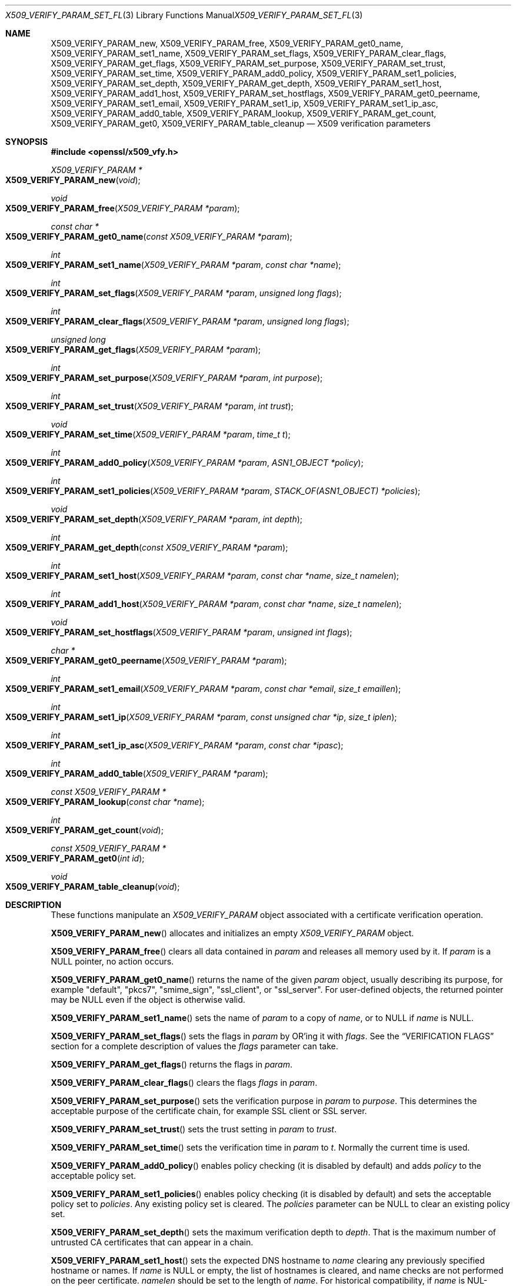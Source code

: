 .\" $OpenBSD: X509_VERIFY_PARAM_set_flags.3,v 1.14 2018/04/07 13:57:43 jmc Exp $
.\" full merge up to: OpenSSL d33def66 Feb 9 14:17:13 2016 -0500
.\" selective merge up to: OpenSSL 6328d367 Jul 4 21:58:30 2020 +0200
.\"
.\" This file is a derived work.
.\" The changes are covered by the following Copyright and license:
.\"
.\" Copyright (c) 2018 Ingo Schwarze <schwarze@openbsd.org>
.\"
.\" Permission to use, copy, modify, and distribute this software for any
.\" purpose with or without fee is hereby granted, provided that the above
.\" copyright notice and this permission notice appear in all copies.
.\"
.\" THE SOFTWARE IS PROVIDED "AS IS" AND THE AUTHOR DISCLAIMS ALL WARRANTIES
.\" WITH REGARD TO THIS SOFTWARE INCLUDING ALL IMPLIED WARRANTIES OF
.\" MERCHANTABILITY AND FITNESS. IN NO EVENT SHALL THE AUTHOR BE LIABLE FOR
.\" ANY SPECIAL, DIRECT, INDIRECT, OR CONSEQUENTIAL DAMAGES OR ANY DAMAGES
.\" WHATSOEVER RESULTING FROM LOSS OF USE, DATA OR PROFITS, WHETHER IN AN
.\" ACTION OF CONTRACT, NEGLIGENCE OR OTHER TORTIOUS ACTION, ARISING OUT OF
.\" OR IN CONNECTION WITH THE USE OR PERFORMANCE OF THIS SOFTWARE.
.\"
.\" The original file was written by Dr. Stephen Henson <steve@openssl.org>
.\" and Viktor Dukhovni <viktor@dukhovni.org>.
.\" Copyright (c) 2009, 2013, 2014, 2015, 2016, 2017 The OpenSSL Project.
.\" All rights reserved.
.\"
.\" Redistribution and use in source and binary forms, with or without
.\" modification, are permitted provided that the following conditions
.\" are met:
.\"
.\" 1. Redistributions of source code must retain the above copyright
.\"    notice, this list of conditions and the following disclaimer.
.\"
.\" 2. Redistributions in binary form must reproduce the above copyright
.\"    notice, this list of conditions and the following disclaimer in
.\"    the documentation and/or other materials provided with the
.\"    distribution.
.\"
.\" 3. All advertising materials mentioning features or use of this
.\"    software must display the following acknowledgment:
.\"    "This product includes software developed by the OpenSSL Project
.\"    for use in the OpenSSL Toolkit. (http://www.openssl.org/)"
.\"
.\" 4. The names "OpenSSL Toolkit" and "OpenSSL Project" must not be used to
.\"    endorse or promote products derived from this software without
.\"    prior written permission. For written permission, please contact
.\"    openssl-core@openssl.org.
.\"
.\" 5. Products derived from this software may not be called "OpenSSL"
.\"    nor may "OpenSSL" appear in their names without prior written
.\"    permission of the OpenSSL Project.
.\"
.\" 6. Redistributions of any form whatsoever must retain the following
.\"    acknowledgment:
.\"    "This product includes software developed by the OpenSSL Project
.\"    for use in the OpenSSL Toolkit (http://www.openssl.org/)"
.\"
.\" THIS SOFTWARE IS PROVIDED BY THE OpenSSL PROJECT ``AS IS'' AND ANY
.\" EXPRESSED OR IMPLIED WARRANTIES, INCLUDING, BUT NOT LIMITED TO, THE
.\" IMPLIED WARRANTIES OF MERCHANTABILITY AND FITNESS FOR A PARTICULAR
.\" PURPOSE ARE DISCLAIMED.  IN NO EVENT SHALL THE OpenSSL PROJECT OR
.\" ITS CONTRIBUTORS BE LIABLE FOR ANY DIRECT, INDIRECT, INCIDENTAL,
.\" SPECIAL, EXEMPLARY, OR CONSEQUENTIAL DAMAGES (INCLUDING, BUT
.\" NOT LIMITED TO, PROCUREMENT OF SUBSTITUTE GOODS OR SERVICES;
.\" LOSS OF USE, DATA, OR PROFITS; OR BUSINESS INTERRUPTION)
.\" HOWEVER CAUSED AND ON ANY THEORY OF LIABILITY, WHETHER IN CONTRACT,
.\" STRICT LIABILITY, OR TORT (INCLUDING NEGLIGENCE OR OTHERWISE)
.\" ARISING IN ANY WAY OUT OF THE USE OF THIS SOFTWARE, EVEN IF ADVISED
.\" OF THE POSSIBILITY OF SUCH DAMAGE.
.\"
.Dd $Mdocdate: April 7 2018 $
.Dt X509_VERIFY_PARAM_SET_FLAGS 3
.Os
.Sh NAME
.Nm X509_VERIFY_PARAM_new ,
.Nm X509_VERIFY_PARAM_free ,
.Nm X509_VERIFY_PARAM_get0_name ,
.Nm X509_VERIFY_PARAM_set1_name ,
.Nm X509_VERIFY_PARAM_set_flags ,
.Nm X509_VERIFY_PARAM_clear_flags ,
.Nm X509_VERIFY_PARAM_get_flags ,
.Nm X509_VERIFY_PARAM_set_purpose ,
.Nm X509_VERIFY_PARAM_set_trust ,
.Nm X509_VERIFY_PARAM_set_time ,
.Nm X509_VERIFY_PARAM_add0_policy ,
.Nm X509_VERIFY_PARAM_set1_policies ,
.Nm X509_VERIFY_PARAM_set_depth ,
.Nm X509_VERIFY_PARAM_get_depth ,
.Nm X509_VERIFY_PARAM_set1_host ,
.Nm X509_VERIFY_PARAM_add1_host ,
.Nm X509_VERIFY_PARAM_set_hostflags ,
.Nm X509_VERIFY_PARAM_get0_peername ,
.Nm X509_VERIFY_PARAM_set1_email ,
.Nm X509_VERIFY_PARAM_set1_ip ,
.Nm X509_VERIFY_PARAM_set1_ip_asc ,
.Nm X509_VERIFY_PARAM_add0_table ,
.Nm X509_VERIFY_PARAM_lookup ,
.Nm X509_VERIFY_PARAM_get_count ,
.Nm X509_VERIFY_PARAM_get0 ,
.Nm X509_VERIFY_PARAM_table_cleanup
.Nd X509 verification parameters
.Sh SYNOPSIS
.In openssl/x509_vfy.h
.Ft X509_VERIFY_PARAM *
.Fo X509_VERIFY_PARAM_new
.Fa void
.Fc
.Ft void
.Fo X509_VERIFY_PARAM_free
.Fa "X509_VERIFY_PARAM *param"
.Fc
.Ft const char *
.Fo X509_VERIFY_PARAM_get0_name
.Fa "const X509_VERIFY_PARAM *param"
.Fc
.Ft int
.Fo X509_VERIFY_PARAM_set1_name
.Fa "X509_VERIFY_PARAM *param"
.Fa "const char *name"
.Fc
.Ft int
.Fo X509_VERIFY_PARAM_set_flags
.Fa "X509_VERIFY_PARAM *param"
.Fa "unsigned long flags"
.Fc
.Ft int
.Fo X509_VERIFY_PARAM_clear_flags
.Fa "X509_VERIFY_PARAM *param"
.Fa "unsigned long flags"
.Fc
.Ft unsigned long
.Fo X509_VERIFY_PARAM_get_flags
.Fa "X509_VERIFY_PARAM *param"
.Fc
.Ft int
.Fo X509_VERIFY_PARAM_set_purpose
.Fa "X509_VERIFY_PARAM *param"
.Fa "int purpose"
.Fc
.Ft int
.Fo X509_VERIFY_PARAM_set_trust
.Fa "X509_VERIFY_PARAM *param"
.Fa "int trust"
.Fc
.Ft void
.Fo X509_VERIFY_PARAM_set_time
.Fa "X509_VERIFY_PARAM *param"
.Fa "time_t t"
.Fc
.Ft int
.Fo X509_VERIFY_PARAM_add0_policy
.Fa "X509_VERIFY_PARAM *param"
.Fa "ASN1_OBJECT *policy"
.Fc
.Ft int
.Fo X509_VERIFY_PARAM_set1_policies
.Fa "X509_VERIFY_PARAM *param"
.Fa "STACK_OF(ASN1_OBJECT) *policies"
.Fc
.Ft void
.Fo X509_VERIFY_PARAM_set_depth
.Fa "X509_VERIFY_PARAM *param"
.Fa "int depth"
.Fc
.Ft int
.Fo X509_VERIFY_PARAM_get_depth
.Fa "const X509_VERIFY_PARAM *param"
.Fc
.Ft int
.Fo X509_VERIFY_PARAM_set1_host
.Fa "X509_VERIFY_PARAM *param"
.Fa "const char *name"
.Fa "size_t namelen"
.Fc
.Ft int
.Fo X509_VERIFY_PARAM_add1_host
.Fa "X509_VERIFY_PARAM *param"
.Fa "const char *name"
.Fa "size_t namelen"
.Fc
.Ft void
.Fo X509_VERIFY_PARAM_set_hostflags
.Fa "X509_VERIFY_PARAM *param"
.Fa "unsigned int flags"
.Fc
.Ft char *
.Fo X509_VERIFY_PARAM_get0_peername
.Fa "X509_VERIFY_PARAM *param"
.Fc
.Ft int
.Fo X509_VERIFY_PARAM_set1_email
.Fa "X509_VERIFY_PARAM *param"
.Fa "const char *email"
.Fa "size_t emaillen"
.Fc
.Ft int
.Fo X509_VERIFY_PARAM_set1_ip
.Fa "X509_VERIFY_PARAM *param"
.Fa "const unsigned char *ip"
.Fa "size_t iplen"
.Fc
.Ft int
.Fo X509_VERIFY_PARAM_set1_ip_asc
.Fa "X509_VERIFY_PARAM *param"
.Fa "const char *ipasc"
.Fc
.Ft int
.Fo X509_VERIFY_PARAM_add0_table
.Fa "X509_VERIFY_PARAM *param"
.Fc
.Ft const X509_VERIFY_PARAM *
.Fo X509_VERIFY_PARAM_lookup
.Fa "const char *name"
.Fc
.Ft int
.Fo X509_VERIFY_PARAM_get_count
.Fa void
.Fc
.Ft const X509_VERIFY_PARAM *
.Fo X509_VERIFY_PARAM_get0
.Fa "int id"
.Fc
.Ft void
.Fo X509_VERIFY_PARAM_table_cleanup
.Fa void
.Fc
.Sh DESCRIPTION
These functions manipulate an
.Vt X509_VERIFY_PARAM
object associated with a certificate verification operation.
.Pp
.Fn X509_VERIFY_PARAM_new
allocates and initializes an empty
.Vt X509_VERIFY_PARAM
object.
.Pp
.Fn X509_VERIFY_PARAM_free
clears all data contained in
.Fa param
and releases all memory used by it.
If
.Fa param
is a
.Dv NULL
pointer, no action occurs.
.Pp
.Fn X509_VERIFY_PARAM_get0_name
returns the name of the given
.Fa param
object, usually describing its purpose, for example
.Qq default ,
.Qq pkcs7 ,
.Qq smime_sign ,
.Qq ssl_client ,
or
.Qq ssl_server .
For user-defined objects, the returned pointer may be
.Dv NULL
even if the object is otherwise valid.
.Pp
.Fn X509_VERIFY_PARAM_set1_name
sets the name of
.Fa param
to a copy of
.Fa name ,
or to
.Dv NULL
if
.Fa name
is
.Dv NULL .
.Pp
.Fn X509_VERIFY_PARAM_set_flags
sets the flags in
.Fa param
by OR'ing it with
.Fa flags .
See the
.Sx VERIFICATION FLAGS
section for a complete description of values the
.Fa flags
parameter can take.
.Pp
.Fn X509_VERIFY_PARAM_get_flags
returns the flags in
.Fa param .
.Pp
.Fn X509_VERIFY_PARAM_clear_flags
clears the flags
.Fa flags
in
.Fa param .
.Pp
.Fn X509_VERIFY_PARAM_set_purpose
sets the verification purpose in
.Fa param
to
.Fa purpose .
This determines the acceptable purpose of the certificate chain, for
example SSL client or SSL server.
.Pp
.Fn X509_VERIFY_PARAM_set_trust
sets the trust setting in
.Fa param
to
.Fa trust .
.Pp
.Fn X509_VERIFY_PARAM_set_time
sets the verification time in
.Fa param
to
.Fa t .
Normally the current time is used.
.Pp
.Fn X509_VERIFY_PARAM_add0_policy
enables policy checking (it is disabled by default) and adds
.Fa policy
to the acceptable policy set.
.Pp
.Fn X509_VERIFY_PARAM_set1_policies
enables policy checking (it is disabled by default) and sets the
acceptable policy set to
.Fa policies .
Any existing policy set is cleared.
The
.Fa policies
parameter can be
.Dv NULL
to clear an existing policy set.
.Pp
.Fn X509_VERIFY_PARAM_set_depth
sets the maximum verification depth to
.Fa depth .
That is the maximum number of untrusted CA certificates that can appear
in a chain.
.Pp
.Fn X509_VERIFY_PARAM_set1_host
sets the expected DNS hostname to
.Fa name
clearing any previously specified hostname or names.
If
.Fa name
is
.Dv NULL
or empty, the list of hostnames is cleared, and name checks are not
performed on the peer certificate.
.Fa namelen
should be set to the length of
.Fa name .
For historical compatibility, if
.Fa name
is NUL-terminated,
.Fa namelen
may be specified as zero.
When a hostname is specified, certificate verification automatically
invokes
.Xr X509_check_host 3
with flags equal to the
.Fa flags
argument given to
.Fn X509_VERIFY_PARAM_set_hostflags
(default zero).
.Fn X509_VERIFY_PARAM_set1_host
will fail if
.Fa name
contains any embedded 0 bytes.
.Pp
.Fn X509_VERIFY_PARAM_add1_host
adds
.Fa name
as an additional reference identifier that can match the peer's
certificate.
Any previous names set via
.Fn X509_VERIFY_PARAM_set1_host
and
.Fn X509_VERIFY_PARAM_add1_host
are retained.
No change is made if
.Fa name
is
.Dv NULL
or empty.
.Fa namelen
should be set to the length of
.Fa name .
For historical compatibility, if
.Fa name
is NUL-terminated,
.Fa namelen
may be specified as zero.
.Fn X509_VERIFY_PARAM_add1_host
will fail if
.Fa name
contains any embedded 0 bytes.
When multiple names are configured, the peer is considered verified when
any name matches.
.Pp
.Fn X509_VERIFY_PARAM_get0_peername
returns the DNS hostname or subject CommonName from the peer certificate
that matched one of the reference identifiers.
When wildcard matching is not disabled, or when a reference identifier
specifies a parent domain (starts with ".") rather than a hostname, the
peer name may be a wildcard name or a sub-domain of the reference
identifier respectively.
.Pp
.Fn X509_VERIFY_PARAM_set1_email
sets the expected RFC822 email address to
.Fa email .
.Fa emaillen
should be set to the length of
.Fa email .
For historical compatibility, if
.Fa email
is NUL-terminated,
.Fa emaillen
may be specified as zero,
.Fn X509_VERIFY_PARAM_set1_email
will fail if
.Fa email
is NULL, an empty string, or contains embedded 0 bytes.
When an email address is specified, certificate verification
automatically invokes
.Xr X509_check_email 3 .
.Pp
.Fn X509_VERIFY_PARAM_set1_ip
sets the expected IP address to
.Fa ip .
The
.Fa ip
argument is in binary format, in network byte-order, and
.Fa iplen
must be set to 4 for IPv4 and 16 for IPv6.
.Fn X509_VERIFY_PARAM_set1_ip
will fail if
.Fa ip
is NULL or if
.Fa iplen
is not 4 or 16.
When an IP address is specified,
certificate verification automatically invokes
.Xr X509_check_ip 3 .
.Pp
.Fn X509_VERIFY_PARAM_set1_ip_asc
sets the expected IP address to
.Fa ipasc .
The
.Fa ipasc
argument is a NUL-terminal ASCII string:
dotted decimal quad for IPv4 and colon-separated hexadecimal for IPv6.
The condensed "::" notation is supported for IPv6 addresses.
.Fn X509_VERIFY_PARAM_set1_ip_asc
will fail if
.Fa ipasc
is unparsable.
.Pp
.Fn X509_VERIFY_PARAM_add0_table
adds
.Fa param
to a static list of
.Vt X509_VERIFY_PARAM
objects maintained by the library.
This function is extremely dangerous because contrary to the name
of the function, if the list already contains an object that happens
to have the same name, that old object is not only silently removed
from the list, but also silently freed, which may silently invalidate
various pointers existing elsewhere in the program.
.Pp
.Fn X509_VERIFY_PARAM_lookup
searches this list for an object of the given
.Fa name .
If no match is found, the predefined objects built-in to the library
are also inspected.
.Pp
.Fn X509_VERIFY_PARAM_get_count
returns the sum of the number of objects on this list and the number
of predefined objects built-in to the library.
Note that this is not necessarily the total number of
.Vt X509_VERIFY_PARAM
objects existing in the program because there may be additional such
objects that were never added to the list.
.Pp
.Fn X509_VERIFY_PARAM_get0
accesses predefined and user-defined objects using
.Fa id
as an index, useful for looping over objects without knowing their names.
An argument less than the number of predefined objects selects
one of the predefined objects; a higher argument selects an object
from the list.
.Pp
.Fn X509_VERIFY_PARAM_table_cleanup
deletes all objects from this list.
It is extremely dangerous because it also invalidates all data that
was contained in all objects that were on the list and because it
frees all these objects, which may invalidate various pointers
existing elsewhere in the program.
.Sh RETURN VALUES
.Fn X509_VERIFY_PARAM_new
returns a pointer to the new object, or
.Dv NULL
on allocation failure.
.Pp
.Fn X509_VERIFY_PARAM_set1_name ,
.Fn X509_VERIFY_PARAM_set_flags ,
.Fn X509_VERIFY_PARAM_clear_flags ,
.Fn X509_VERIFY_PARAM_set_purpose ,
.Fn X509_VERIFY_PARAM_set_trust ,
.Fn X509_VERIFY_PARAM_add0_policy ,
.Fn X509_VERIFY_PARAM_set1_policies ,
and
.Fn X509_VERIFY_PARAM_add0_table
return 1 for success or 0 for failure.
.Pp
.Fn X509_VERIFY_PARAM_set1_host ,
.Fn X509_VERIFY_PARAM_add1_host ,
.Fn X509_VERIFY_PARAM_set1_email ,
.Fn X509_VERIFY_PARAM_set1_ip ,
and
.Fn X509_VERIFY_PARAM_set1_ip_asc ,
return 1 for success or 0 for failure.
A failure from these routines will poison
the
.Vt X509_VERIFY_PARAM
object so that future calls to
.Xr X509_verify_cert 3
using the poisoned object will fail.
.Pp
.Fn X509_VERIFY_PARAM_get_flags
returns the current verification flags.
.Pp
.Fn X509_VERIFY_PARAM_get_depth
returns the current verification depth.
.Pp
.Fn X509_VERIFY_PARAM_get0_name
and
.Fn X509_VERIFY_PARAM_get0_peername
return pointers to strings that are only valid
during the lifetime of the given
.Fa param
object and that must not be freed by the application program.
.Pp
.Fn X509_VERIFY_PARAM_lookup
and
.Fn X509_VERIFY_PARAM_get0
return a pointer to an existing built-in or user-defined object, or
.Dv NULL
if no object with the given
.Fa name
is found, or if
.Fa id
is at least
.Fn X509_VERIFY_PARAM_get_count .
.Pp
.Fn X509_VERIFY_PARAM_get_count
returns a number of objects.
.Sh VERIFICATION FLAGS
The verification flags consists of zero or more of the following
flags OR'ed together.
.Pp
.Dv X509_V_FLAG_CRL_CHECK
enables CRL checking for the certificate chain leaf certificate.
An error occurs if a suitable CRL cannot be found.
.Pp
.Dv X509_V_FLAG_CRL_CHECK_ALL
enables CRL checking for the entire certificate chain.
.Pp
.Dv X509_V_FLAG_IGNORE_CRITICAL
disables critical extension checking.
By default any unhandled critical extensions in certificates or (if
checked) CRLs results in a fatal error.
If this flag is set unhandled critical extensions are ignored.
.Sy WARNING :
setting this option for anything other than debugging purposes can be a
security risk.
Finer control over which extensions are supported can be performed in
the verification callback.
.Pp
The
.Dv X509_V_FLAG_X509_STRICT
flag disables workarounds for some broken certificates and makes the
verification strictly apply X509 rules.
.Pp
.Dv X509_V_FLAG_ALLOW_PROXY_CERTS
enables proxy certificate verification.
.Pp
.Dv X509_V_FLAG_POLICY_CHECK
enables certificate policy checking; by default no policy checking is
performed.
Additional information is sent to the verification callback relating to
policy checking.
.Pp
.Dv X509_V_FLAG_EXPLICIT_POLICY ,
.Dv X509_V_FLAG_INHIBIT_ANY ,
and
.Dv X509_V_FLAG_INHIBIT_MAP
set the
.Dq require explicit policy ,
.Dq inhibit any policy ,
and
.Dq inhibit policy mapping
flags, respectively, as defined in RFC 3280.
Policy checking is automatically enabled if any of these flags are set.
.Pp
If
.Dv X509_V_FLAG_NOTIFY_POLICY
is set and the policy checking is successful a special status code is
set to the verification callback.
This permits it to examine the valid policy tree and perform additional
checks or simply log it for debugging purposes.
.Pp
By default some additional features such as indirect CRLs and CRLs
signed by different keys are disabled.
If
.Dv X509_V_FLAG_EXTENDED_CRL_SUPPORT
is set they are enabled.
.Pp
If
.Dv X509_V_FLAG_USE_DELTAS
is set, delta CRLs (if present) are used to determine certificate
status.
If not set, deltas are ignored.
.Pp
.Dv X509_V_FLAG_CHECK_SS_SIGNATURE
enables checking of the root CA self signed certificate signature.
By default this check is disabled because it doesn't add any additional
security but in some cases applications might want to check the
signature anyway.
A side effect of not checking the root CA signature is that disabled or
unsupported message digests on the root CA are not treated as fatal
errors.
.Pp
The
.Dv X509_V_FLAG_CB_ISSUER_CHECK
flag enables debugging of certificate issuer checks.
It is
.Sy not
needed unless you are logging certificate verification.
If this flag is set then additional status codes will be sent to the
verification callback and it
.Sy must
be prepared to handle such cases without assuming they are hard errors.
.Pp
When
.Dv X509_V_FLAG_TRUSTED_FIRST
is set, construction of the certificate chain in
.Xr X509_verify_cert 3
will search the trust store for issuer certificates before searching the
provided untrusted certificates.
Local issuer certificates are often more likely to satisfy local
security requirements and lead to a locally trusted root.
This is especially important when some certificates in the trust store
have explicit trust settings; see the trust settings options of the
.Cm x509
command in
.Xr openssl 1 .
.Pp
The
.Dv X509_V_FLAG_NO_ALT_CHAINS
flag suppresses checking for alternative chains.
By default, unless
.Dv X509_V_FLAG_TRUSTED_FIRST
is set, when building a certificate chain, if the first certificate
chain found is not trusted, then OpenSSL will attempt to replace
untrusted certificates supplied by the peer with certificates from the
trust store to see if an alternative chain can be found that is trusted.
.Pp
The
.Dv X509_V_FLAG_PARTIAL_CHAIN
flag causes intermediate certificates in the trust store to be treated
as trust-anchors, in the same way as the self-signed root CA
certificates.
This makes it possible to trust certificates issued by an intermediate
CA without having to trust its ancestor root CA.
.Pp
The
.Dv X509_V_FLAG_NO_CHECK_TIME
flag suppresses checking the validity period of certificates and CRLs
against the current time.
If
.Fn X509_VERIFY_PARAM_set_time
is used to specify a verification time, the check is not suppressed.
.Sh EXAMPLES
Enable CRL checking when performing certificate verification during
SSL connections associated with an
.Vt SSL_CTX
structure
.Fa ctx :
.Bd -literal -offset indent
X509_VERIFY_PARAM *param;

param = X509_VERIFY_PARAM_new();
X509_VERIFY_PARAM_set_flags(param, X509_V_FLAG_CRL_CHECK);
SSL_CTX_set1_param(ctx, param);
X509_VERIFY_PARAM_free(param);
.Ed
.Sh SEE ALSO
.Xr SSL_set1_host 3 ,
.Xr SSL_set1_param 3 ,
.Xr X509_check_host 3 ,
.Xr X509_STORE_CTX_set0_param 3 ,
.Xr X509_STORE_set1_param 3 ,
.Xr X509_verify_cert 3
.Sh HISTORY
.Fn X509_VERIFY_PARAM_new ,
.Fn X509_VERIFY_PARAM_free ,
.Fn X509_VERIFY_PARAM_set1_name ,
.Fn X509_VERIFY_PARAM_set_flags ,
.Fn X509_VERIFY_PARAM_set_purpose ,
.Fn X509_VERIFY_PARAM_set_trust ,
.Fn X509_VERIFY_PARAM_set_time ,
.Fn X509_VERIFY_PARAM_add0_policy ,
.Fn X509_VERIFY_PARAM_set1_policies ,
.Fn X509_VERIFY_PARAM_set_depth ,
.Fn X509_VERIFY_PARAM_get_depth ,
.Fn X509_VERIFY_PARAM_add0_table ,
.Fn X509_VERIFY_PARAM_lookup ,
and
.Fn X509_VERIFY_PARAM_table_cleanup
first appeared in OpenSSL 0.9.8.
.Fn X509_VERIFY_PARAM_clear_flags
and
.Fn X509_VERIFY_PARAM_get_flags
first appeared in OpenSSL 0.9.8a.
All these functions have been available since
.Ox 4.5 .
.Pp
.Fn X509_VERIFY_PARAM_get0_name
.Fn X509_VERIFY_PARAM_set1_host ,
.Fn X509_VERIFY_PARAM_add1_host ,
.Fn X509_VERIFY_PARAM_set_hostflags ,
.Fn X509_VERIFY_PARAM_get0_peername ,
.Fn X509_VERIFY_PARAM_set1_email ,
.Fn X509_VERIFY_PARAM_set1_ip ,
.Fn X509_VERIFY_PARAM_set1_ip_asc ,
.Fn X509_VERIFY_PARAM_get_count ,
and
.Fn X509_VERIFY_PARAM_get0
first appeared in OpenSSL 1.0.2 and have been available since
.Ox 6.3 .
.Sh BUGS
Delta CRL checking is currently primitive.
Only a single delta can be used and (partly due to limitations of
.Vt X509_STORE )
constructed CRLs are not maintained.
.Pp
If CRLs checking is enabled, CRLs are expected to be available in
the corresponding
.Vt X509_STORE
structure.
No attempt is made to download CRLs from the CRL distribution points
extension.
